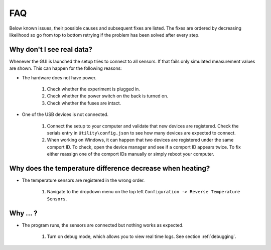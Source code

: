 .. _troubleshooting:

FAQ
===

Below known issues, their possible causes and subsequent fixes are listed. The fixes are ordered by decreasing
likelihood so go from top to bottom retrying if the problem has been solved after every step.

Why don't I see real data?
**************************

Whenever the GUI is launched the setup tries to connect to all sensors. If that fails only simulated measurement
values are shown. This can happen for the following reasons:

* The hardware does not have power.

   #. Check whether the experiment is plugged in.

   #. Check whether the power switch on the back is turned on.

   #. Check whether the fuses are intact.

* One of the USB devices is not connected.

   #. Connect the setup to your computer and validate that new devices are registered. Check the serials entry in
      ``Utility\config.json`` to see how many devices are expected to connect.

   #. When working on Windows, it can happen that two devices are registered under the same comport ID. To check,
      open the device manager and see if a comport ID appears twice. To fix either reassign one of the comport IDs
      manually or simply reboot your computer.

Why does the temperature difference decrease when heating?
**********************************************************

* The temperature sensors are registered in the wrong order.

   #. Navigate to the dropdown menu on the top left ``Configuration -> Reverse Temperature Sensors``.

Why ... ?
*********

* The program runs, the sensors are connected but nothing works as expected.

   #. Turn on debug mode, which allows you to view real time logs. See section :ref:`debugging`.
